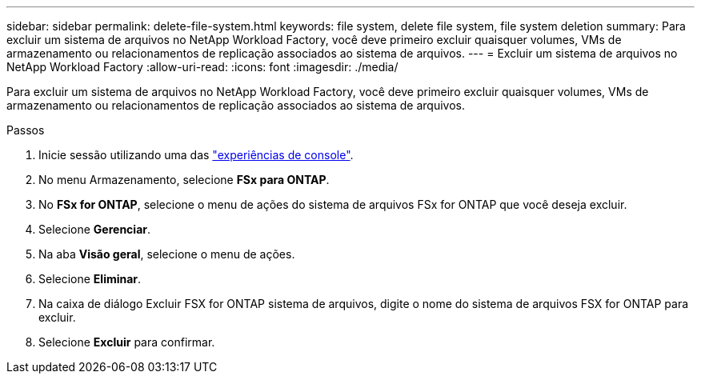 ---
sidebar: sidebar 
permalink: delete-file-system.html 
keywords: file system, delete file system, file system deletion 
summary: Para excluir um sistema de arquivos no NetApp Workload Factory, você deve primeiro excluir quaisquer volumes, VMs de armazenamento ou relacionamentos de replicação associados ao sistema de arquivos. 
---
= Excluir um sistema de arquivos no NetApp Workload Factory
:allow-uri-read: 
:icons: font
:imagesdir: ./media/


[role="lead"]
Para excluir um sistema de arquivos no NetApp Workload Factory, você deve primeiro excluir quaisquer volumes, VMs de armazenamento ou relacionamentos de replicação associados ao sistema de arquivos.

.Passos
. Inicie sessão utilizando uma das link:https://docs.netapp.com/us-en/workload-setup-admin/console-experiences.html["experiências de console"^].
. No menu Armazenamento, selecione *FSx para ONTAP*.
. No *FSx for ONTAP*, selecione o menu de ações do sistema de arquivos FSx for ONTAP que você deseja excluir.
. Selecione *Gerenciar*.
. Na aba *Visão geral*, selecione o menu de ações.
. Selecione *Eliminar*.
. Na caixa de diálogo Excluir FSX for ONTAP sistema de arquivos, digite o nome do sistema de arquivos FSX for ONTAP para excluir.
. Selecione *Excluir* para confirmar.


